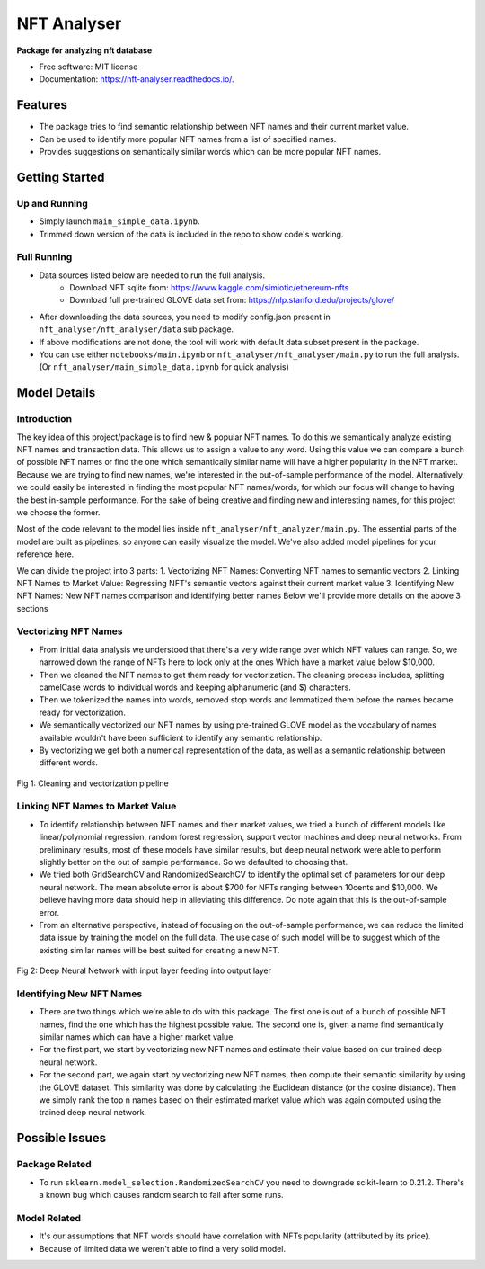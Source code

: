 ============
NFT Analyser
============


.. image:: https://img.shields.io/pypi/v/nft_analyser.svg
        :target: https://test.pypi.org/project/nft-analyser/

.. image:: https://img.shields.io/travis/gsk-gagan/nft_analyser.svg
        :target: https://travis-ci.com/gsk-gagan/nft_analyser

.. image:: https://readthedocs.org/projects/nft-analyser/badge/?version=latest
        :target: https://nft-analyser.readthedocs.io/en/latest/?version=latest
        :alt: Documentation Status

**Package for analyzing nft database**


* Free software: MIT license
* Documentation: https://nft-analyser.readthedocs.io/.


Features
--------

* The package tries to find semantic relationship between NFT names and their current market value.
* Can be used to identify more popular NFT names from a list of specified names.
* Provides suggestions on semantically similar words which can be more popular NFT names.



Getting Started
---------------
Up and Running
^^^^^^^^^^^^^^
* Simply launch ``main_simple_data.ipynb``.
* Trimmed down version of the data is included in the repo to show code's working.

Full Running
^^^^^^^^^^^^
* Data sources listed below are needed to run the full analysis.
    * Download NFT sqlite from: https://www.kaggle.com/simiotic/ethereum-nfts
    * Download full pre-trained GLOVE data set from: https://nlp.stanford.edu/projects/glove/
* After downloading the data sources, you need to modify config.json present in ``nft_analyser/nft_analyser/data`` sub package.
* If above modifications are not done, the tool will work with default data subset present in the package.
* You can use either ``notebooks/main.ipynb`` or ``nft_analyser/nft_analyser/main.py`` to run the full analysis. (Or ``nft_analyser/main_simple_data.ipynb`` for quick analysis)


Model Details
-------------

Introduction
^^^^^^^^^^^^
The key idea of this project/package is to find new & popular NFT names. To do this we semantically analyze existing NFT names and transaction data. This allows us to assign a value to any word. Using this value we can compare a bunch of possible NFT names or find the one which semantically similar name will have a higher popularity in the NFT market. Because we are trying to find new names, we're interested in the out-of-sample performance of the model. Alternatively, we could easily be interested in finding the most popular NFT names/words, for which our focus will change to having the best in-sample performance. For the sake of being creative and finding new and interesting names, for this project we choose the former.

Most of the code relevant to the model lies inside ``nft_analyser/nft_analyzer/main.py``. The essential parts of the model are built as pipelines, so anyone can easily visualize the model. We've also added model pipelines for your reference here.

We can divide the project into 3 parts:
1. Vectorizing NFT Names: Converting NFT names to semantic vectors
2. Linking NFT Names to Market Value: Regressing NFT's semantic vectors against their current market value
3. Identifying New NFT Names: New NFT names comparison and identifying better names
Below we'll provide more details on the above 3 sections

Vectorizing NFT Names
^^^^^^^^^^^^^^^^^^^^^
* From initial data analysis we understood that there's a very wide range over which NFT values can range. So, we narrowed down the range of NFTs here to look only at the ones Which have a market value below $10,000. 
* Then we cleaned the NFT names to get them ready for vectorization. The cleaning process includes, splitting camelCase words to individual words and keeping alphanumeric (and $) characters. 
* Then we tokenized the names into words, removed stop words and lemmatized them before the names became ready for vectorization.
* We semantically vectorized our NFT names by using pre-trained GLOVE model as the vocabulary of names available wouldn't have been sufficient to identify any semantic relationship.
* By vectorizing we get both a numerical representation of the data, as well as a semantic relationship between different words.

.. figure:: https://github.com/gsk-gagan/nft_analyser/blob/master/docs/_static/clean.png?raw=true
    :align: center
    :height: 500px
    :alt: Vectorization Pipeline
    :figclass: align-center

    Fig 1: Cleaning and vectorization pipeline


Linking NFT Names to Market Value
^^^^^^^^^^^^^^^^^^^^^^^^^^^^^^^^^
* To identify relationship between NFT names and their market values, we tried a bunch of different models like linear/polynomial regression, random forest regression, support vector machines and deep neural networks. From preliminary results, most of these models have similar results, but deep neural network were able to perform slightly better on the out of sample performance. So we defaulted to choosing that.
* We tried both GridSearchCV and RandomizedSearchCV to identify the optimal set of parameters for our deep neural network. The mean absolute error is about $700 for NFTs ranging between 10cents and $10,000. We believe having more data should help in alleviating this difference. Do note again that this is the out-of-sample error.
* From an alternative perspective, instead of focusing on the out-of-sample performance, we can reduce the limited data issue by training the model on the full data. The use case of such model will be to suggest which of the existing similar names will be best suited for creating a new NFT. 

.. figure:: https://github.com/gsk-gagan/nft_analyser/blob/master/docs/_static/model.png?raw=true
    :align: center
    :height: 500px
    :alt: Deep Neural Network
    :figclass: align-center

    Fig 2: Deep Neural Network with input layer feeding into output layer

Identifying New NFT Names
^^^^^^^^^^^^^^^^^^^^^^^^^
* There are two things which we're able to do with this package. The first one is out of a bunch of possible NFT names, find the one which has the highest possible value. The second one is, given a name find semantically similar names which can have a higher market value.
* For the first part, we start by vectorizing new NFT names and estimate their value based on our trained deep neural network.
* For the second part, we again start by vectorizing new NFT names, then compute their semantic similarity by using the GLOVE dataset. This similarity was done by calculating the Euclidean distance (or the cosine distance). Then we simply rank the top n names based on their estimated market value which was again computed using the trained deep neural network.



Possible Issues
---------------
Package Related
^^^^^^^^^^^^^^^
* To run ``sklearn.model_selection.RandomizedSearchCV`` you need to downgrade scikit-learn to 0.21.2. There's a known bug which causes random search to fail after some runs.

Model Related
^^^^^^^^^^^^^
* It's our assumptions that NFT words should have correlation with NFTs popularity (attributed by its price).
* Because of limited data we weren't able to find a very solid model.


